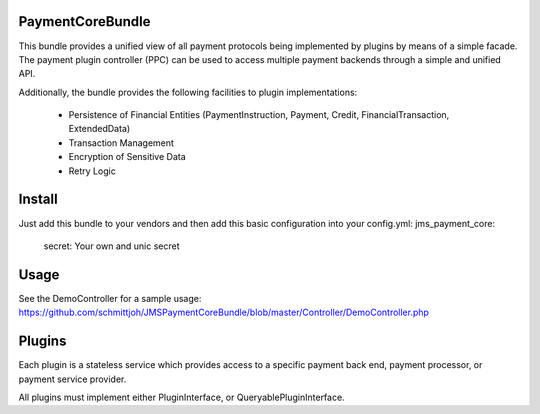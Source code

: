 Payment\CoreBundle
==================
This bundle provides a unified view of all payment protocols being implemented 
by plugins by means of a simple facade. The payment plugin controller (PPC) can
be used to access multiple payment backends through a simple and unified API.

Additionally, the bundle provides the following facilities to plugin implementations:

  * Persistence of Financial Entities (PaymentInstruction, Payment, Credit,
    FinancialTransaction, ExtendedData)
  * Transaction Management
  * Encryption of Sensitive Data
  * Retry Logic

Install
=======

Just add this bundle to your vendors and then add this basic configuration into your config.yml: 
jms_payment_core:
    secret: Your own and unic secret

Usage
=====
See the DemoController for a sample usage:
https://github.com/schmittjoh/JMSPaymentCoreBundle/blob/master/Controller/DemoController.php


Plugins
=======
Each plugin is a stateless service which provides access to a specific payment 
back end, payment processor, or payment service provider.

All plugins must implement either PluginInterface, or QueryablePluginInterface.